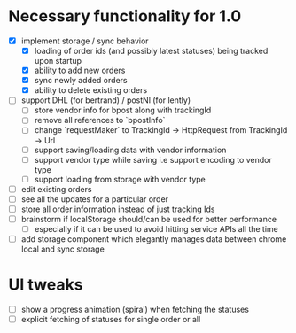 * Necessary functionality for 1.0
  - [X] implement storage / sync behavior
    - [X] loading of order ids (and possibly latest statuses) being tracked upon startup
    - [X] ability to add new orders
    - [X] sync newly added orders
    - [X] ability to delete existing orders
  - [ ] support DHL (for bertrand) / postNl (for lently)
    - [ ] store vendor info for bpost along with trackingId
    - [ ] remove all references to `bpostInfo`
    - [ ] change `requestMaker` to TrackingId -> HttpRequest from TrackingId -> Url
    - [ ] support saving/loading data with vendor information
    - [ ] support vendor type while saving i.e support encoding to vendor type
    - [ ] support loading from storage with vendor type
  - [ ] edit existing orders
  - [ ] see all the updates for a particular order
  - [ ] store all order information instead of just tracking Ids
  - [ ] brainstorm if localStorage should/can be used for better performance
    - [ ] especially if it can be used to avoid hitting service APIs all the time
  - [ ] add storage component which elegantly manages data between chrome local and sync storage
* UI tweaks
  - [ ] show a progress animation (spiral) when fetching the statuses
  - [ ] explicit fetching of statuses for single order or all
